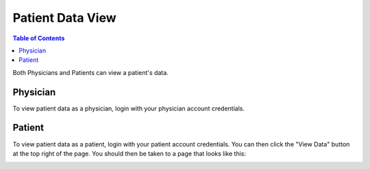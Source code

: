 .. _patient_data_view:

=================
Patient Data View
=================

.. contents:: Table of Contents

Both Physicians and Patients can view a patient's data.


Physician
---------

To view patient data as a physician, login with your physician account credentials.


Patient
-------

To view patient data as a patient, login with your patient account credentials. You can then click the "View Data"
button at the top right of the page. You should then be taken to a page that looks like this:

.. image:: ./images/view_patient_data.png

